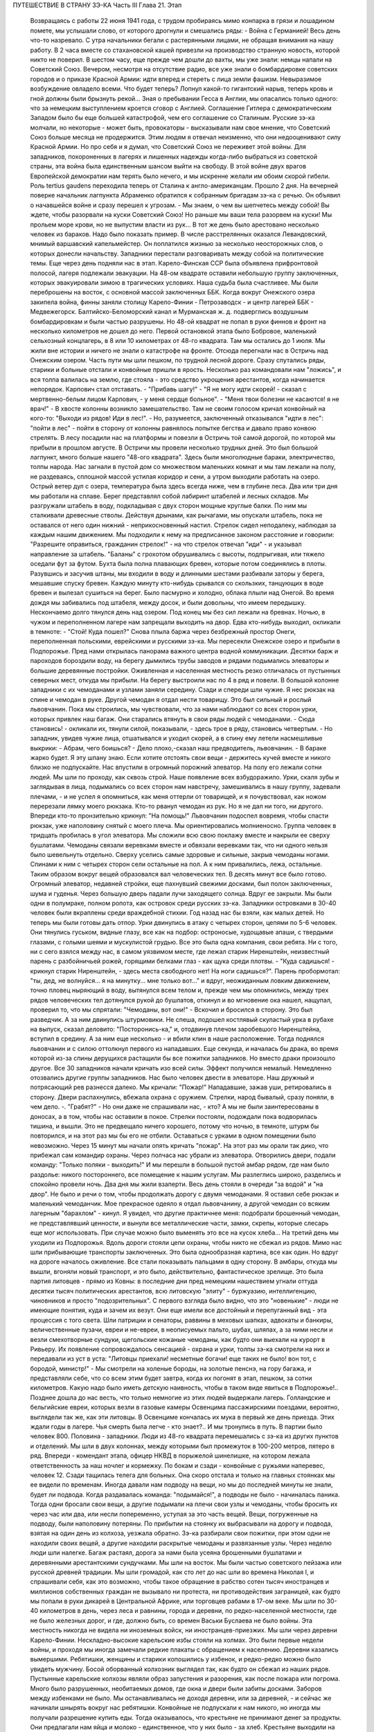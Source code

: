 ПУТЕШЕСТВИЕ В СТРАНУ ЗЭ-КА
Часть III
Глава 21.  Этап

     Возвращаясь с работы 22 июня 1941 года, с трудом пробираясь мимо конпарка в грязи и лошадином помете, мы услышали слово, от которого дрогнули и смешались ряды:
     - Война с Германией!
     Весь день что-то назревало. С утра начальники бегали с растерянными лицами, не обращая внимания на нашу работу. В 2 часа вместе со стахановской кашей привезли на производство странную новость, которой никто не поверил. В шестом часу, еще прежде чем дошли до вахты, мы уже знали: немцы напали на Советский Союз.
     Вечером, несмотря на отсутствие радио, все уже знали о бомбардировке советских городов и о приказе Красной Армии: идти вперед и стереть с лица земли фашизм.
     Невыразимое возбуждение овладело всеми. Что будет теперь? Лопнул какой-то гигантский нарыв, теперь кровь и гной должны были брызнуть рекой...
     Зная о пребывании Гесса в Англии, мы опасались только одного: что за немецким выступлением кроется сговор с Англией. Соглашение Гитлера с демократическим Западом было бы еще большей катастрофой, чем его соглашение со Сталиным. Русские зэ-ка молчали, но некоторые - может быть, провокаторы - высказывали нам свое мнение, что Советский Союз больше месяца не продержится. Этим людям я отвечал неизменно, что они недооценивают силу Красной Армии. Но про себя и я думал, что Советский Союз не переживет этой войны.
     Для западников, похороненных в лагерях и лишенных надежды когда-либо выбраться из советской страны, эта война была единственным шансом выйти на свободу. В этой войне двух врагов Европейской демократии нам терять было нечего, и мы искренне желали им обоим скорой гибели. Роль tertius gaudens переходила теперь от Сталина к англо-американцам.
     Прошло 2 дня. На вечерней поверке начальник лагпункта Абраменко обратился к собранным бригадам зэ-ка с речью. Он объявил о начавшейся войне и сразу перешел к угрозам.
     - Мы знаем, о чем вы шепчетесь между собой! Вы ждете, чтобы разорвали на куски Советский Союз! Но раньше мы ваши тела разорвем на куски! Мы прольем море крови, но не выпустим власти из рук...
     В тот же день было арестовано несколько человек из бараков. Надо было показать пример. В числе расстрелянных оказался Левандовский, мнимый варшавский капельмейстер. Он поплатился жизнью за несколько неосторожных слов, о которых донесли начальству.
     Западники перестали разговаривать между собой на политические темы.
     Еще через день подняли нас в этап. Карело-Финская ССР была объявлена прифронтовой полосой, лагеря подлежали эвакуации. На 48-ом квадрате оставили небольшую группу заключенных, которых эвакуировали зимою в трагических условиях. Наша судьба была счастливее. Мы были переброшены на восток, с основной массой заключенных ББК. Когда вокруг Онежского озера закипела война, финны заняли столицу Карело-Финии - Петрозаводск - и центр лагерей ББК - Медвежегорск. Балтийско-Беломорский канал и Мурманская ж. д. подверглись воздушным бомбардировкам и были частью разрушены. Но 48-ой квадрат не попал в руки финнов и фронт на несколько километров не дошел до него.
     Первой остановкой этапа было Бобровое, маленький сельхозный концлагерь, в 8 или 10 километрах от 48-го квадрата. Там мы остались до 1 июля. Мы жили вне истории и ничего не знали о катастрофе на фронте. Отсюда перегнали нас в Остричь над Онежским озером.
     Часть пути мы шли пешком, по трудной лесной дороге. Сразу спутались ряды, старики и больные отстали и конвойные пришли в ярость. Несколько раз командовали нам "ложись", и вся толпа валилась на землю, где стояла - это средство укрощения арестантов, когда начинается непорядок. Карпович стал отставать. - "Прибавь шагу!" - "Я не могу идти скорей! - сказал с мертвенно-белым лицом Карпович, - у меня сердце больное". - "Меня твои болезни не касаются! я не врач!" - В хвосте колонны возникло замешательство. Там не своим голосом кричал конвойный на кого-то: "Выходи из рядов! Иди в лес!". - Но, разумеется, заключенный отказывался "идти в лес": "пойти в лес" - пойти в сторону от колонны равнялось попытке бегства и давало право конвою стрелять.
     В лесу посадили нас на платформы и повезли в Остричь той самой дорогой, по которой мы прибыли в прошлом августе.
     В Остричи мы провели несколько трудных дней. Это был большой лагпункт, много больше нашего "48-ого квадрата". Здесь были многолюдные бараки, электричество, толпы народа. Нас загнали в пустой дом со множеством маленьких комнат и мы там лежали на полу, не раздеваясь, сплошной массой устилая коридор и сени, а утром выходили работать на озеро.
     Острый ветер дул с озера, температура была здесь всегда ниже, чем в глубине леса. Два или три дня мы работали на сплаве. Берег представлял собой лабиринт штабелей и лесных складов. Мы разгружали штабель в воду, подкладывая с двух сторон мощные круглые балки. По ним мы сталкивали древесные стволы. Действуя дрынами, как рычагами, мы опускали штабель, пока не оставался от него один нижний - неприкосновенный настил. Стрелок сидел неподалеку, наблюдая за каждым нашим движением. Мы подходили к нему на предписанное законом расстояние и говорили: "Разрешите оправиться, гражданин стрелок!" - на что стрелок отвечал "иди" - и указывал направление за штабель. "Баланы" с грохотом обрушивались с высоты, подпрыгивая, или тяжело оседали фут за футом. Бухта была полна плавающих бревен, которые потом соединялись в плоты.
     Разувшись и засучив штаны, мы входили в воду и длинными шестами разбивали заторы у берега, мешавшие спуску бревен. Каждую минуту кто-нибудь срывался со скользких, танцующих в воде бревен и вылезал сушиться на берег. Было пасмурно и холодно, облака плыли над Онегой. Во время дождя мы забивались под штабеля, между досок, и были довольны, что имеем передышку. Нескончаемо долго тянулся день над озером. Под конец мы без сил лежали на бревнах. Ночью, в чужом и переполненном лагере нам запрещали выходить на двор. Едва кто-нибудь выходил, окликали в темноте: - "Стой! Куда пошел?"
     Снова плыла баржа через безбрежный простор Онеги, переполненная польскими, еврейскими и русскими зэ-ка.
     Мы пересекли Онежское озеро и прибыли в Подпорожье. Пред нами открылась панорама важного центра водной коммуникации. Десятки барж и пароходов бороздили воду, на берегу дымились трубы заводов и рядами подымались элеваторы и большие деревянные постройки. Оживленная и населенная местность резко отличалась от пустынных северных мест, откуда мы прибыли.
     На берегу выстроили нас по 4 в ряд и повели. В большой колонне западники с их чемоданами и узлами заняли середину. Сзади и спереди шли чужие. Я нес рюкзак на спине и чемодан в руке. Другой чемодан я отдал нести товарищу. Это был сильный и рослый львовчанин. Пока мы строились, мы чувствовали, что за нами наблюдают со всех сторон урки, которых привлек наш багаж. Они старались втянуть в свои ряды людей с чемоданами.
     - Сюда становись! - окликали их, тянули силой, показывали, - здесь трое в ряду, становись четвертым. - Но западник, увидев чужие лица, отшатывался и уходил скорей, а в спину ему летели насмешливые выкрики:
     - Абрам, чего боишься?
     - Дело плохо,-сказал наш предводитель, львовчанин. - В бараке жарко будет. Я эту шпану знаю. Если хотите отстоять свои вещи - держитесь кучей вместе и никого близко не подпускайте.
     Нас впустили в огромный порожний элеватор. На полу его лежали сотни людей. Мы шли по проходу, как сквозь строй. Наше появление всех взбудоражило. Урки, скаля зубы и заглядывая в лица, подымались со всех сторон нам навстречу, замешивались в нашу группу, задевали плечами, - и не успел я опомниться, как меня оттерли от товарищей, и я почувствовал, как ножом перерезали лямку моего рюкзака. Кто-то рванул чемодан из рук. Но я не дал ни того, ни другого. Впереди кто-то пронзительно крикнул: "На помощь!" Львовчанин подоспел вовремя, чтобы спасти рюкзак, уже наполовину снятый с моего плеча.
     Мы ориентировались молниеносно. Группа человек в тридцать пробилась в угол элеватора. Мы сложили всю свою поклажу вместе и накрыли ее сверху бушлатами. Чемоданы связали веревками вместе и обвязали веревками так, что ни одного нельзя было шевельнуть отдельно. Сверху уселись самые здоровые и сильные, закрыв чемоданы ногами. Спинами к ним с четырех сторон сели остальные на пол. А к ним привалились, лежа, остальные. Таким образом вокруг вещей образовался вал человеческих тел. В десять минут все было готово.
     Огромный элеватор, недавней стройки, еще пахнувший свежими досками, был полон заключенных, шума и гуденья. Через большую дверь падали лучи заходящего солнца. Вдруг ее закрыли. Мы были одни в полумраке, полном ропота, как островок среди русских зэ-ка. Западники островками в 30-40 человек были вкраплены среди враждебной стихии. Год назад нас бы взяли, как малых детей. Но теперь мы были готовы дать отпор.
     Урки двинулись в атаку с четырех сторон, цепями по 5-6 человек. Они тянулись гуськом, видные глазу, все как на подбор: остроносые, худощавые апаши, с твердыми глазами, с голыми шеями и мускулистой грудью. Все это была одна компания, свои ребята.
     Ни с того, ни с сего взялся между нас, в самом уязвимом месте, где лежал старик Ниренштейн, неизвестный парень с разбойничьей рожей, горящими белками глаз - как щука среди плотвы. - "Куда садишься! - крикнул старик Ниренштейн, - здесь места свободного нет! На ноги садишься?".
     Парень пробормотал: "ты, дед, не волнуйся... я на минутку... мне только вот..." и вдруг, неожиданным ловким движением, точно пловец ныряющий в воду, вытянулся всем телом и, прежде чем мы опомнились, между трех рядов человеческих тел дотянулся рукой до бушлатов, откинул и во мгновение ока нашел, нащупал, проверил то, что мы спрятали: "Чемоданы, вот они!" - Вскочил и бросился в сторону. Это был разведчик. А за ним двинулись штурмовики. Не спеша, подошел костлявый скуластый урка в рубахе на выпуск, сказал деловито: "Посторонись-ка," и, отодвинув плечом заробевшого Ниренштейна, вступил в средину. А за ним еще несколько - и вбили клин в наше расположение.
     Тогда поднялся львовчанин и с силою оттолкнул первого из нападавших. Еще секунда, и началась бы драка, во время которой из-за спины дерущихся растащили бы все пожитки западников. Но вместо драки произошло другое. Все 30 западников начали кричать изо всей силы.
     Эффект получился немалый. Немедленно отозвались другие группы западников. Нас было человек двести в элеваторе. Наш дружный и потрясающий рев разнесся далеко. Мы кричали: "Пожар!" Нападавшие, зажав уши, ретировались в сторону. Двери распахнулись, вбежала охрана с оружием.
     Стрелки, народ бывалый, сразу поняли, в чем дело. -. "Грабят?" - Но они даже не спрашивали нас, - кто? А мы не были заинтересованы в доносах, а в том, чтобы нас оставили в покое. Стрелки постояли, подождали пока водворилась тишина, и вышли. Это не предвещало ничего хорошего, потому что ночью, в темноте, штурм бы повторился, и на этот раз мы бы его не отбили. Оставаться с урками в одном помещении было невозможно.
     Через 15 минут мы начали опять кричать "пожар". На этот раз мы орали так дико, что прибежал сам командир охраны. Через полчаса нас убрали из элеватора. Отворились двери, подали команду: "Только поляки - выходить!" И мы перешли в большой пустой амбар рядом, где нам было раздолье: никого постороннего, все помещение к нашим услугам. Мы разлеглись широко, разделись и спокойно провели ночь.
     Два дня мы жили взаперти. Весь день стояли в очереди "за водой" и "на двор". Не было и речи о том, чтобы продолжать дорогу с двумя чемоданами. Я оставил себе рюкзак и маленький чемоданчик. Мое прекрасное одеяло я отдал львовчанину, а другой чемодан со всяким лагерным "барахлом" - кинул. Я увидел, что другие практичнее меня: подобрали брошенный чемодан, не представлявший ценности, и вынули все металлические части, замки, скрепы, которые слесарь еще мог использовать. При случае можно было выменять это все на кусок хлеба...
     На третий день мы уходили из Подпорожья. Вдоль дороги стояли цепи охраны, чтобы никто не сбежал из рядов. Мимо нас шли прибывающие транспорты заключенных. Это была однообразная картина, все как один. Но вдруг на дороге началось оживление. Все стали показывать пальцами в одну сторону. В амбары, откуда мы вышли, вгоняли новый транспорт, и это было, действительно, фантастическое зрелище.
     Это была партия литовцев - прямо из Ковны: в последние дни пред немецким нашествием угнали оттуда десятки тысяч политических арестантов, всю литовскую "элиту" - буржуазию, интеллигенцию, чиновников и просто "подозрительных". С первого взгляда было видно, что это "новенькие" - люди не имеющие понятия, куда и зачем их везут. Они еще имели все достойный и перепуганный вид - эта процессия с того света. Шли патриции и сенаторы, раввины в меховых шапках, адвокаты и банкиры, величественные пузачи, евреи и не-евреи, в неописуемых пальто, шубах, шляпах, а за ними несли и везли смехотворные сундуки, щегольские кожаные чемоданы, как будто они выехали на курорт в Ривьеру. Их появление сопровождалось сенсацией - охрана и урки, толпы зэ-ка смотрели на них и передавали из уст в уста: "Литовцы приехали! несметные богачи! еще таких не было! вон тот, с бородой, министр!" - Мы смотрели на холеные бороды, на золотые пенснэ, на гору багажа, и представляли себе, что со всем этим будет завтра, когда их погонят в этап, пешком, за сотни километров. Какую надо было иметь детскую наивность, чтобы в таком виде явиться в Подпорожье!.. Позднее дошла до нас весть, что только немногие из этих людей выдержали лагерь. Голландские и бельгийские евреи, которых везли в газовые камеры Освенцима пассажирскими поездами, вероятно, выглядели так же, как эти литовцы. В Освенциме кончалась их мука в первый же день приезда. Этих ждали годы в лагере. Чья смерть была легче - кто знает?.. И мы тронулись в путь.
     В партии было человек 800. Половина - западники. Люди из 48-го квадрата перемешались с зэ-ка из других пунктов и отделений. Мы шли в двух колоннах, между которыми был промежуток в 100-200 метров, пятеро в ряд. Впереди - комендант этапа, офицер НКВД в порыжелой шинелишке, на котором лежала ответственность за наш ночлег и кормежку. По бокам и сзади - конвойные с ружьями наперевес, человек 12. Сзади тащилась телега для больных. Она скоро отстала и только на главных стоянках мы ее видели по временам. Иногда давали нам подводу на вещи, но мы до последней минуты не знали, будет ли подвода. Когда раздавалась команда: "подымайся!", а подводы не было - начиналась паника. Тогда одни бросали свои вещи, а другие подымали на плечи свои узлы и чемоданы, чтобы бросить их через час или два, или несли попеременно, уступая за это часть вещей. Вещи, погруженные на подводу, были наполовину потеряны. По прибытии на стоянку их выбрасывали на дорогу и подвода, взятая на один день из колхоза, уезжала обратно. Зэ-ка разбирали свои пожитки, при этом одни не находили своих вещей, а другие находили раскрытые чемоданы и развязанные узлы. Через неделю люди шли налегке. Багаж растаял, дорога за нами была усеяна брошенными бушлатами и деревянными арестантскими сундучками.
     Мы шли на восток. Мы были частью советского пейзажа или русской древней традиции. Мы шли громадой, как сто лет до нас шли во времена Николая I, и спрашивали себя, как это возможно, чтобы такое обращение в рабство сотен тысяч иностранцев и миллионов собственных граждан не вызывало ни протеста, ни противодействия заграницей, как будто мы попали в руки дикарей в Центральной Африке, или торговцев рабами в 17-ом веке.
     Мы шли по 30-40 километров в день, через леса и равнины, города и деревни, по редко-населенной местности, где не было железных дорог, и где, должно быть, со времен Васьки Буслаева не было войны. Эта местность никогда не видела ни иноземных войск, ни иностранцев-приезжих. Мы шли через деревни Карело-Финии. Нескладно-высокие карельские избы стояли на холмах. Это были первые недели войны, и проходя мы иногда замечали редкие плакаты с обращением к населению. Деревни казались вымершими. Ребятишки, женщины и старики копошились у избенок, и редко-редко можно было увидеть мужчину. Босой оборванный колхозник выглядел так, как будто он сбежал из наших рядов. Пустынные карельские колхозы являли образ запустения и разорения, как после пожара или погрома. Много было разрушенных, необитаемых домов, где окна и двери были забиты досками. Заборов между избенками не было. Мы останавливались не доходя деревни, или за деревней, - и сейчас же начинали шнырять вокруг нас ребятишки. Конвойные не подпускали к нам никого, но иногда мы получали разрешение купить еды. Тогда оказывалось, что крестьяне не принимают денег за продукты. Они предлагали нам яйца и молоко - единственное, что у них было - за хлеб. Крестьяне выходили на дорогу просить хлеба у арестантов! Они знали, что мы получаем 500 гр. хлеба ежедневно: этапный паек. За этот хлеб они предлагали нам яйца и молоко. Не надо было расспрашивать, как им живется. Достаточно было пройти через десяток деревень, чтобы получить картину такой черной и горькой нищеты, какая была возможна разве только во времена московского средневековья. Мы не спрашивали себя, куда девался их хлеб, плод тяжкого и подневольного труда. Их хлеб раздавали нам каждое утро - и этот хлеб в руках государства превращался в условие поддержания политического и военного аппарата Диктатуры.
     На сотни километров однообразное зрелище человеческой нужды, беды и горя. Мы скоро вышли из Карелии, и смешные домики-надстройки сменились русскими избами с попытками украшений: то резные ставни, то резной карниз. Мы были в Архангельской области. Кто-то имел лишнее время на эти украшения, которые остались на память от прошлых времен. Они находились в смешном и жалком контрасте с покосившимися стенами и провалившимися крышами.
     Мы прошли город Пудож: глухие местечковые улички, одноэтажные деревянные домики, немощенные улицы, отсутствие лавок. Вывеска: "склад промкооперации"... и знакомая картина: запертая дверь и терпеливая очередь баб и мальчишек с бутылками на керосин. Молодая женщина прошла мимо нас, должно быть, учительница и член партии: миловидное славянское лицо, свежевымытые розовые щеки. Светлая кофточка, городские туфли, косы уложены кольцом... Покосилась на пылящую толпу, на конвойных, и на секунду наши глаза встретились. Идет в строю странный человек, в очках, с явно-нерусским лицом интеллигента. "Заключенный". Отвернулась, упрямо сжала губы, точно зуб заболел: уж очень много сразу, пусть уж пройдут, наконец. А я вспомнил "14-ое Пудожское отделение ББК". В этом городишке находится отделение лагерей ББК, да еще какое: четырнадцатое!
     Мы шли. Был июль, лучшее время северного лета. Нас подымали до рассвета, чтобы использовать для марша прохладу ранних часов. Лучше всего было идти до 10 часов. Когда начиналась жара, мы обливались потом и изнемогали под тяжестью своей клади. Мы шли до заката солнца - до 6 часов. Потом мы делали привал на опушке леса или на лугу под открытым небом. Иногда загоняли нас в старые сараи, где крыша протекала во время дождя. Одну ночь я спал на чердаке полуразрушенного дома, в пыли и курином помете. Комары облепили нас густой тучей. Ночью я поднялся, не находя себе места, ходил по чердаку среди спящих тел как привидение, спустился по шатким ступеням вниз - всюду лежали десятки тел, не раздеваясь, и только обувь стояла у каждого в головах. - Комары доводили нас до неистовства. Кровь струилась по лицу, и руки были у нас замазаны кровью. Мы шли через архангельские леса, по тенистым тропам, и ландыши цвели под нашими ногами - я никогда не видел столько ландышей.
     Мы редко встречали людей. Иногда проезжала телега, мужик хмуро поглядывал на нас из-под картуза. В соломе на возу сидела, поджав ноги, крестьянская девочка в платке, бледненькая, или стояла какая-нибудь важная бочка государственного предназначения. Иногда обгонял нас грузовик, полный домашнего скарба, кроватей, столов, и загруженный женщинами и детьми - это уже была эвакуация гражданского населения из прифронтовой полосы. Арестанты уступали дорогу - сходили на край, пока грузовик проскакивал мимо, трясясь на ухабах. Иногда гнали мимо колхозные стада. Худые коровы позванивали колокольцами, как в Тироле. В продолжение всего этапа мелодический звон колокольчиков сопровождал нас. А колокольчики у коров были все одинаковые - большие и неуклюжие, стандартной продукции - должно быть, с одной фабрики на весь Советский Союз, - и одинаково звенели здесь и на Алтае в ушах этапных, шедших долгими днями из лагерей в лагеря.
     Мы шли по 12 часов в день, от 6 до 6, а иногда еще раньше начинали свой марш. Ночью было варварски-холодно. У меня уже не было одеяла. Я лежал на влажной, сырой земле, сырость входила в тело, ноги ломило, я дрожал от холода и натягивал бушлат то на грудь и лицо, чтобы спастись от комаров, то на мерзнувшие ноги. Спали скверно и мало, маялись, а на заре, когда бледные звезды еще стояли над полем, полным лежащих тел, кто-то садился, и сразу кричал ему конвойный с края поля: "Ложись сию минуту!"
     - Оправиться, стрелочек!
     - Никуда не пойдешь! - Наконец, по сигналу вся громада подымалась. Не было много времени. Если была близко вода, ручей или лужица - умывались из горсти. Потом длинные ряды выстраивались за хлебом. Раздавали полкило хлеба, черпак баланды. Зэ-ка съедали хлеб мгновенно. Но я себе оставлял половину на полдень. Остальные до вечера ничего не ели.
     И вот команда - "Стройся!" - и первые ряды уже выходят на дорогу. Месили глубокую черную грязь, подымали облака пыли, шли вверх и вниз, по горам и долам, мерно и тихо покачиваясь, молчаливо потупясь в землю. Только станет шумно в строю: "прекратить разговоры!" - Я шел в бушлате и старых ватных брюках, оттягивая руками лямки оседающего на крестец рюкзака, и то и дело встряхивался, подымая ношу на плечи. В руке чемоданчик, который каждый километр перекладывал из руки в руку. Вдоль тракта дорожные столбы отмечали пройденные километры. Сразу в дырявые, с отстающей подошвой, башмаки набивалась земля и камешки. Ходить становилось больно, и надо было на ходу вычистить, что набилось. И уже хромал кто-то, и отставали подростки и больные. Худое тело настораживалось, собиралось: вот эти ноги, эти плечи, сердце, легкие - твой единственный союзник. Не подведут, выдержат, вынесут сегодня, как вынесли вчера! Что могут другие, и ты можешь! Когда 5 километров осталось позади, чемодан становился свинцовым. О рюкзаке уже не думалось, как будто его не было вовсе. Все внимание - чемодану. Рука не успевает отдохнуть. Перекладывать приходится все чаще, продевая руку под веревку, которой опутан чемодан.
     Каждые 8-10 километров мы отдыхали. Это зависело от воды. Дойдя до воды - ручья или речки - устраивали привал. Когда воды не было - шли лишние километры. Наступал момент, когда больше не было сил. Саднило плечи, спотыкались ноги, липким потом заливало тело, и руки сводило судорогой боли. И только движение колонны несло еще вперед комок человеческой слизи - по инерции. Теперь уже скоро: еще 10 минут, еще четверть часа. И вот издалека уже видно: речка под горой, кусты, ракиты. И первая колонна уже лежит, как серая гусеница, с краю дороги. Команда: "Ложись, отдыхай!".
     Сотни людей валились на землю в упряжи рюкзаков, не снимая, чтобы потом не тратить времени на закладывание. Когда мешок перестает тянуть плечи вниз - он превращается в упор. Тело благодарно прислоняется к нему. Наступает минута такого блаженного полного телесного облегчения, точно мы расстались с плотью и живыми вступили в небо. Глаза закрываются, руки опадают. Получасовый отдых течет, как плавная и медленная прохладная река. Кругом звенят котелки. Набирают много, пьют по очереди, передавая из рук в руки. Иногда кажется, что стрелки забыли о времени. Конвоиры сидят в стороне от арестантов. Они идут как мы, и устают как мы - они только не так голодны...
     - "Подымайся!" - и сразу проходит движение по скошенному человеческому полю. За эти несколько минут многие успели заснуть, но сон их чуткий - только тронь плечо, и уже торопливо подымаются.
     Теперь нет и мысли об усталости: впереди 2 или 3 часа марша. Солнце жжет. Чтобы легче было ходить, мы думали о чем-нибудь другом. Думали о еде. Чувство голода, которое дурманило нас вместе с июльским зноем и дорожной пылью - было не личное, а коллективное, всеобщее чувство зэ-ка. Мы шли в облаке голода. Все было в нас распалено, растревожено, натянуто как струна. Я тайно торжествовал: в рюкзаке было у меня 200 грамм хлеба, недоеденных утром...
     Через 2 часа я буду есть. Кто писал о голоде? Гамсун... "Илайяли"... Как это смешно, литературно... Что за голод может быть в городе, где все кругом сыты, где столько разной еды и витрины полны всякого добра? Это поза, голод от гордости... В каждой помойке столько съедобного, только нагнись... Город полон запаха хлеба, который не входит в равнодушные ноздри. Город полон непомерных, расточенных, незамеченных богатств, там на базарах люди ступают по еде, топчут ее, собаки и птицы не успевают подобрать остатков.
     ...Столбик на баллюстраде... Я шел, как пьяный. На приморском бульваре Тель-Авива, на столбике баллюстрады, ребенок, по дороге в школу, оставил кусок белой булки, недоеденный кусок с вишневым вареньем. Ранним утром, сходя купаться к морю, я увидел этот кусок булки. Белый с вишневым - красочное пятно, больше ничего. Мне и в голову не пришло, что это можно съесть. Вечером я был на том же месте. Прошел долгий летний счастливый полный день в том городе, где столько людей счастливы до того, что уже не ощущают своего счастья. Тысячи людей прошли мимо столбика, и все еще лежал утренний кусочек белой булки с вишневым вареньем - нетронутый. Птицы не расклевали его, и голодных не было в том городе. ...Илайяли... Витрины магазинов полны света, звенят трамваи... Здесь голод в пустыне, голод в дороге, арестантский голод. Ничего нет, и не будет. Видеть еду -- уже половина сытости. Разве это голод - не иметь денег купить? Разве это голод - стыдиться попросить?.. "Илайяли "...
     И вдруг, вместо Илайяли, я увидел мысленно то, от чего у меня подкосились ноги и перехватило горло: кусок пеклеванного хлеба.
     Хлеб свежий до того, что не режется ножом; по другой стороне он весь в белой муке, и мука осыпается на пальцы; лакированная гладкая золотистая корка потрескалась. Надо было намазать этот душистый огромный кусок хлеба медом. Но я не успел. Руки задрожали у меня от жадности. Мед был на столе под рукой. Но я не стал его брать...
     Полный рот хлеба! Я шел с рюкзаком, открыв пересохший рот как рыба...
     На горизонте встала церковка с зеленым куполом. Издалека она имела вид достойный и мирный, но когда через час, наконец, брели по деревенской улице мимо - мы увидели: руина без креста, двери сорваны с петель, окна выбиты.
     Нет, меня нельзя было повалить! Когда уже спекшиеся губы почернели, и стал валиться из рук свинцовый груз, я позвал на помощь. И в эту каторжную толпу вступила белая фигура, которую только мои глаза видели. Я посторонился, давая место, и поднял голову. Мы шли вдвоем, шли рядом, как всю жизнь. Как я был силен! Это не был бред, это была правда! Тысячи километров разделяли нас, но я их зачеркнул в эту минуту. Я разговаривал с кем-то, повернув голову и улыбаясь. Я старался не показать, как мне трудно, чтобы не испугать светлой тени, идущей рядом.
     - "Видишь, какие дела! - сказал я. - Но это пустяки. Не тревожься, я дойду".
     И я ободрился до того, что наклонился и поднял с земли синий суконный армяк. Это было хорошее полупальто Кунина - того Кунина, который выписывал в конторе 48-го квадрата котловые ордера. Теперь он шел впереди меня, и это полупальто он бросил только что в пыль дороги. Я поднял его и перебросил через руку. Люди в ряду удивленно покосились на меня.
     - Донесу! А ночью будет чем покрыться... Однако, на следующий день я отдал нести мой чемодан Мету, который шел в первых рядах, веселый, осклабленный и более здоровый, чем когда-либо. За один день носки я дал ему пару обуви, которая еще была у меня. Зато целый день я шел налегке, с одним рюкзаком и синим полупальто через руку. Теперь, когда не было чемодана, я больше чувствовал тяжесть на спине.
     На пятый или шестой день марша мы пришли к берегам большого озера. Здесь мы провели блаженный день. Озеро дремало во всей ширине своей, противоположный берег чуть был виден в дымке, на песчаных отмелях лежали тысячи людей. Здесь встретилось несколько арестантских этапов. На месте, где мы расположились, следы вчерашних костров показывали, что мы здесь были не первые. С утра мы купались, и среди плеска и возни чувствовали себя, как на пляже. Потом сушились на солнце и спали. Проснувшись, я констатировал, что у меня во время сна сняли очки с носа. Это сразу и очень резко изменило мою жизненную ситуацию. Я не сразу понял, как же мне теперь жить. Без очков я ничего не вижу. Я пошел к этапному начальнику просить, чтобы меня посадили на телегу к больным. Но мест не было и, когда ряды двинулись, я сделал открытие, что можно идти не видя. Люди и предметы слились в туманное облако, земля под ногами клубилась, но страдать пришлось мне недолго. На второй день я откупил свои очки у вора за полотенце и пару носков. В ту минуту, когда у их одевал, я был счастлив и вполне примирен с жизнью.
     Вечером 7-го дня открылся пред нами древний город архангельского севера, Каргополь, во всей красе своих куполов и колоколен, пятиглавого собора и белостенных монастырей. Город в лучах заходящего солнца сиял и горел, как видение летописного прошлого. Мы ночевали недалеко от города. И здесь, как на озерном берегу, тысячи арестантов лежали на смежных полях, отделенных вооруженной стражей. Мы могли двигаться только на отведенном нам участке поля. Шум стоял над полем точно это была цыганская ярмарка. Я не мог отвести глаз от панорамы города. Пока я глазел, совершилось неизбежное, и у меня украли мой чемодан. Я нашел его раскрытым и пустым, метрах в 50, в сторонке. Белье, верхние рубашки и прочие богатства из Пинска исчезли. Теперь уже можно было не бояться долгого этапа. Воров искать было не долго. Компания урок невдалеке делила мои вещи. Я вступил с ними в переговоры, в результате которых один из них великодушным жестом бросил мне фотографию в рамке, - единственное, что им не было нужно из моих вещей. Я еще попробовал выпросить на смену одну рубаху. - "Иди-иди, сказал, угрожающе приподымаясь, лупоглазый рябой парень, на котором в обтяжку сидел мой свитер, - а то по голове стукну". Я еще пошел пожаловаться стрелку, что было уже совсем глупо. Конвойный ходил взад и вперед по окраине поля и даже не подпустил меня к себе близко. Выслушав в чем дело, он махнул рукой: "Не мое это дело". Конвой отвечал пред властью за число зэ-ка, а не за их собственность. Удивительно было не то, что украли, а то, что я дотащил свой чемодан до самого Каргополя.
     Под стенами летописного града Каргополя отобрали из наших рядов всех больных и неспособных продолжать работу, и здесь я расстался с одним из братьев Куниных, с которыми сидел вместе с первого дня в пинской тюрьме. Старшего Кунина положили в Каргопольский лагерный гооспиталь, где он и закончил свою жизнь. Младший, от которого я унаследовал синий суконный армяк, умер, уже по освобождении из лагеря где-то в Центральной Азии. Так в общий итог шести миллионов еврейских жертв войны входят жертвы немецких и советских лагерей.
     Город Каргополь, чего мы тогда не знали, был центром Каргопольлага, и в значительной мере жил на счет армии рабов, сосредоточенной в предприятиях и лагпунктах окрестности. Однако, в связи с войной совершился перевод правления Каргопольлага в Ерцево по Северной ж. д., и нам предстояло продолжать путь до Ерцева.
     Утром следующего дня провели нас по улицам Каргополя. Вблизи город оказался, как Пудож, разоренным и бедным захолустьем, с ветхими деревянными домиками, улицей Ленина и жалким сквериком, где босые ребятишки играли в городки. Мы пропылили по улице Ленина, сопровождаемые скучающими взглядами каргопольских граждан, с которыми я бы не хотел поменяться, даже идя в арестантском строю, - и вышли на пристань.
     В сумерки, после многочасового стояния в очереди, нас погрузили на пароход, и мы поплыли вниз по реке. Мы лежали на покатом помосте, вытянувшись, и отдыхали. Хорошо было ночью лежать на спине, закинув руки, и глядеть в беззвездное темное небо. Хорошо было днем под солнцем следить с помоста, как проплывали низкие берега и зеленые росистые луга. Мы чувствовали себя туристами - это была наша настоящая "поездка в неизвестность". За нами было уже 10 дней марша.
     Часу во втором следующего дня пароходик неожиданно причалил в открытом поле к песчаному низкому берегу, и мы снова, к великому своему разочарованию, двинулись пешком. Снова открылся размытый тракт с глубокими колеями, и пошли мелькать дорожные столбы и редкие деревеньки с заколоченными домами мобилизованных и высланных. В предпоследний день нам предстояло пройти 40 километров, но мы заблудились и прошли 7 километров в сторону, а потом те же 7 километров обратно. Таким образом, рекорд нашего этапа составил 54 километра в один день.
     Было утро, росистое июльское утро со щебетом и порханием птиц, со стуком дятла в лесной чаще, когда мы дошли до сторожки в лесу, где нас дожидались уже какие-то вольные, очень делового вида, в кепках. Стрелки, увидев их, повеселели, и мы поняли, что наш этап кончается. Нас повернули в глубину леса, и мы пошли спотыкаясь по деревянному настилу. Кукушка накуковала мне 120 лет жизни, так что я и считать бросил. Пахло смолой и где-то близко чувствовалось рабочее место. Мы шатались от усталости, но бодрились, понимая, что это последнее усилие. За нами было 500 километров дороги. Лес кончился, - и мы вышли на широкое двойное полотно железной дороги.
     Не узкоколейка, как над Онегой, а магистраль, благоустроенная и прямая, как стрела. Мы шли вразброд по шпалам - и вот открылась справа картина большого лагпункта. За оградой колючей проволоки стояли бараки, по углам сторожевые вышки, широкая дорога к вахте, и по обе стороны ее - много зданий "за зоной". До вахты мы не дошли. Нас оставили на конец дня и ночевку за зоной в открытом поле. Это было Ерцево, по Сев. ж. д., центр Каргополь-ских лагерей.
     По случаю окончания этапа я вынул со дна мешка заветное сокровище - остаток из посылок матери - советский "лапшовник", продукции Одесского консервного завода. Я вскипятил кружку воды на углях костра, растолок камнем прессованную плитку и всыпал ее в кипяток. Через 15 минут каша поспела. В последний раз - на долгие годы - я съел нелагерную еду и заснул сытый у затухающих углей.
     На утро нас погрузили на платформы, и через 40 минут мы прибыли к месту. Колонна человек в 300 выгрузилась на переезде, за которым тянулась широкая улица. Мы шли, осматривая домишки с обеих сторон.
     - Далеко идти, гражданин начальник?
     - Двадцать шесть километров, - ответил этапный офицер, делая грозное лицо.
     Мы повздыхали, подтянули лямки мешков и приготовились шагать до вечера. Но не успели пройти и 100 метров, как слева вырос высокий забор, знакомые ворота с надписью "Да здравствует мудрая сталинская политика!" и раздалась зычная команда: "Стой"
     Мы прибыли на место.
